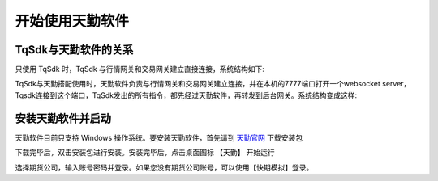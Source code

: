 .. _tq_quickstart:

开始使用天勤软件
=========================================================================
TqSdk与天勤软件的关系
--------------------------------------------------------------------------
只使用 TqSdk 时，TqSdk 与行情网关和交易网关建立直接连接，系统结构如下:

.. raw:: html

  <svg xmlns="http://www.w3.org/2000/svg" xmlns:xlink="http://www.w3.org/1999/xlink" version="1.1" width="481px" viewBox="-0.5 -0.5 481 221" style="max-width:100%;max-height:221px;"><defs/><g><path d="M 380 60 L 380 40" fill="none" stroke="#000000" stroke-miterlimit="10" pointer-events="none"/><a xlink:href="https://github.com/shinnytech/open-md-gateway"><rect x="280" y="60" width="200" height="40" fill="none" stroke="#d6b656"/><g transform="translate(329.5,66.5)"><switch><foreignObject style="overflow:visible;" pointer-events="all" width="100" height="26" requiredFeatures="http://www.w3.org/TR/SVG11/feature#Extensibility"><div xmlns="http://www.w3.org/1999/xhtml" style="display: inline-block; font-size: 12px; font-family: Helvetica; color: rgb(0, 0, 0); line-height: 1.2; vertical-align: top; width: 102px; white-space: nowrap; overflow-wrap: normal; text-align: center;"><div xmlns="http://www.w3.org/1999/xhtml" style="display:inline-block;text-align:inherit;text-decoration:inherit;white-space:normal;"><div><a href="https://github.com/shinnytech/open-md-gateway">Open Md Gateway</a></div><div><a href="https://github.com/shinnytech/open-md-gateway">行情网关</a></div></div></div></foreignObject><text x="50" y="19" fill="#000000" text-anchor="middle" font-size="12px" font-family="'Helvetica'">[Not supported by viewer]</text></switch></g></a><a xlink:href="https://github.com/shinnytech/open-trade-gateway"><rect x="0" y="60" width="200" height="40" fill="none" stroke="#d6b656"/><g transform="translate(42.5,66.5)"><switch><foreignObject style="overflow:visible;" pointer-events="all" width="114" height="26" requiredFeatures="http://www.w3.org/TR/SVG11/feature#Extensibility"><div xmlns="http://www.w3.org/1999/xhtml" style="display: inline-block; font-size: 12px; font-family: Helvetica; color: rgb(0, 0, 0); line-height: 1.2; vertical-align: top; width: 116px; white-space: nowrap; overflow-wrap: normal; text-align: center;"><div xmlns="http://www.w3.org/1999/xhtml" style="display:inline-block;text-align:inherit;text-decoration:inherit;white-space:normal;"><a href="https://github.com/shinnytech/open-trade-gateway">Open Trade Gateway<br />交易中继网关</a><br /></div></div></foreignObject><text x="57" y="19" fill="#000000" text-anchor="middle" font-size="12px" font-family="'Helvetica'">[Not supported by viewer]</text></switch></g></a><rect x="0" y="0" width="200" height="40" fill="none" stroke="#36393d"/><g transform="translate(44.5,6.5)"><switch><foreignObject style="overflow:visible;" pointer-events="all" width="110" height="26" requiredFeatures="http://www.w3.org/TR/SVG11/feature#Extensibility"><div xmlns="http://www.w3.org/1999/xhtml" style="display: inline-block; font-size: 12px; font-family: Helvetica; color: rgb(0, 0, 0); line-height: 1.2; vertical-align: top; width: 110px; white-space: nowrap; overflow-wrap: normal; text-align: center;"><div xmlns="http://www.w3.org/1999/xhtml" style="display:inline-block;text-align:inherit;text-decoration:inherit;white-space:normal;">期货公司交易系统<br />CTP / FEMAS / UFX<br /></div></div></foreignObject><text x="55" y="19" fill="#000000" text-anchor="middle" font-size="12px" font-family="Helvetica">期货公司交易系统&lt;br&gt;CTP / FEMAS / UFX&lt;br&gt;</text></switch></g><rect x="280" y="0" width="200" height="40" fill="none" stroke="#36393d"/><g transform="translate(337.5,13.5)"><switch><foreignObject style="overflow:visible;" pointer-events="all" width="84" height="12" requiredFeatures="http://www.w3.org/TR/SVG11/feature#Extensibility"><div xmlns="http://www.w3.org/1999/xhtml" style="display: inline-block; font-size: 12px; font-family: Helvetica; color: rgb(0, 0, 0); line-height: 1.2; vertical-align: top; width: 85px; white-space: nowrap; overflow-wrap: normal; text-align: center;"><div xmlns="http://www.w3.org/1999/xhtml" style="display:inline-block;text-align:inherit;text-decoration:inherit;white-space:normal;">交易所行情系统<br /></div></div></foreignObject><text x="42" y="12" fill="#000000" text-anchor="middle" font-size="12px" font-family="Helvetica">交易所行情系统&lt;br&gt;</text></switch></g><path d="M 100 60 L 100 40" fill="none" stroke="#000000" stroke-miterlimit="10"/><path d="M 240 120 L 100 100" fill="none" stroke="#000000" stroke-miterlimit="10"/><path d="M 240 120 L 380 100" fill="none" stroke="#000000" stroke-miterlimit="10"/><a xlink:href="http://doc.shinnytech.com/diff/latest/"><rect x="0" y="120" width="480" height="40" rx="6" ry="6" fill="none" stroke="#b85450"/><g transform="translate(212.5,133.5)"><switch><foreignObject style="overflow:visible;" pointer-events="all" width="54" height="12" requiredFeatures="http://www.w3.org/TR/SVG11/feature#Extensibility"><div xmlns="http://www.w3.org/1999/xhtml" style="display: inline-block; font-size: 12px; font-family: Helvetica; color: rgb(0, 0, 0); line-height: 1.2; vertical-align: top; width: 55px; white-space: nowrap; overflow-wrap: normal; text-align: center;"><div xmlns="http://www.w3.org/1999/xhtml" style="display:inline-block;text-align:inherit;text-decoration:inherit;white-space:normal;"><a href="https://github.com/shinnytech/diff">DIFF 协议</a></div></div></foreignObject><text x="27" y="12" fill="#000000" text-anchor="middle" font-size="12px" font-family="'Helvetica'">[Not supported by viewer]</text></switch></g></a><path d="M 240 180 L 240 160" fill="none" stroke="#000000" stroke-miterlimit="10"/><a xlink:href="https://github.com/shinnytech/tqsdk-python"><rect x="180" y="180" width="120" height="40" fill="#dae8fc" stroke="#6c8ebf"/><g transform="translate(222.5,193.5)"><switch><foreignObject style="overflow:visible;" pointer-events="all" width="34" height="12" requiredFeatures="http://www.w3.org/TR/SVG11/feature#Extensibility"><div xmlns="http://www.w3.org/1999/xhtml" style="display: inline-block; font-size: 12px; font-family: Helvetica; color: rgb(0, 0, 0); line-height: 1.2; vertical-align: top; width: 36px; white-space: nowrap; overflow-wrap: normal; text-align: center;"><div xmlns="http://www.w3.org/1999/xhtml" style="display:inline-block;text-align:inherit;text-decoration:inherit;white-space:normal;"><a href="https://github.com/shinnytech/tqsdk-python">TqSdk</a><br /></div></div></foreignObject><text x="17" y="12" fill="#000000" text-anchor="middle" font-size="12px" font-family="'Helvetica'">[Not supported by viewer]</text></switch></g></a></g></svg>


TqSdk与天勤搭配使用时，天勤软件负责与行情网关和交易网关建立连接，并在本机的7777端口打开一个websocket server，Tqsdk连接到这个端口，TqSdk发出的所有指令，都先经过天勤软件，再转发到后台网关。系统结构变成这样:

.. raw:: html

  <svg xmlns="http://www.w3.org/2000/svg" xmlns:xlink="http://www.w3.org/1999/xlink" version="1.1" width="481px" viewBox="-0.5 -0.5 481 341" style="max-width:100%;max-height:341px;"><defs/><g><path d="M 380 60 L 380 40" fill="none" stroke="#000000" stroke-miterlimit="10" pointer-events="none"/><a xlink:href="https://github.com/shinnytech/open-md-gateway"><rect x="280" y="60" width="200" height="40" fill="none" stroke="#d6b656"/><g transform="translate(329.5,66.5)"><switch><foreignObject style="overflow:visible;" pointer-events="all" width="100" height="26" requiredFeatures="http://www.w3.org/TR/SVG11/feature#Extensibility"><div xmlns="http://www.w3.org/1999/xhtml" style="display: inline-block; font-size: 12px; font-family: Helvetica; color: rgb(0, 0, 0); line-height: 1.2; vertical-align: top; width: 102px; white-space: nowrap; overflow-wrap: normal; text-align: center;"><div xmlns="http://www.w3.org/1999/xhtml" style="display:inline-block;text-align:inherit;text-decoration:inherit;white-space:normal;"><div><a href="https://github.com/shinnytech/open-md-gateway">Open Md Gateway</a></div><div><a href="https://github.com/shinnytech/open-md-gateway">行情网关</a></div></div></div></foreignObject><text x="50" y="19" fill="#000000" text-anchor="middle" font-size="12px" font-family="'Helvetica'">[Not supported by viewer]</text></switch></g></a><a xlink:href="https://github.com/shinnytech/open-trade-gateway"><rect x="0" y="60" width="200" height="40" fill="none" stroke="#d6b656"/><g transform="translate(42.5,66.5)"><switch><foreignObject style="overflow:visible;" pointer-events="all" width="114" height="26" requiredFeatures="http://www.w3.org/TR/SVG11/feature#Extensibility"><div xmlns="http://www.w3.org/1999/xhtml" style="display: inline-block; font-size: 12px; font-family: Helvetica; color: rgb(0, 0, 0); line-height: 1.2; vertical-align: top; width: 116px; white-space: nowrap; overflow-wrap: normal; text-align: center;"><div xmlns="http://www.w3.org/1999/xhtml" style="display:inline-block;text-align:inherit;text-decoration:inherit;white-space:normal;"><a href="https://github.com/shinnytech/open-trade-gateway">Open Trade Gateway<br />交易中继网关</a><br /></div></div></foreignObject><text x="57" y="19" fill="#000000" text-anchor="middle" font-size="12px" font-family="'Helvetica'">[Not supported by viewer]</text></switch></g></a><rect x="0" y="0" width="200" height="40" fill="none" stroke="#36393d"/><g transform="translate(44.5,6.5)"><switch><foreignObject style="overflow:visible;" pointer-events="all" width="110" height="26" requiredFeatures="http://www.w3.org/TR/SVG11/feature#Extensibility"><div xmlns="http://www.w3.org/1999/xhtml" style="display: inline-block; font-size: 12px; font-family: Helvetica; color: rgb(0, 0, 0); line-height: 1.2; vertical-align: top; width: 110px; white-space: nowrap; overflow-wrap: normal; text-align: center;"><div xmlns="http://www.w3.org/1999/xhtml" style="display:inline-block;text-align:inherit;text-decoration:inherit;white-space:normal;">期货公司交易系统<br />CTP / FEMAS / UFX<br /></div></div></foreignObject><text x="55" y="19" fill="#000000" text-anchor="middle" font-size="12px" font-family="Helvetica">期货公司交易系统&lt;br&gt;CTP / FEMAS / UFX&lt;br&gt;</text></switch></g><rect x="280" y="0" width="200" height="40" fill="none" stroke="#36393d"/><g transform="translate(337.5,13.5)"><switch><foreignObject style="overflow:visible;" pointer-events="all" width="84" height="12" requiredFeatures="http://www.w3.org/TR/SVG11/feature#Extensibility"><div xmlns="http://www.w3.org/1999/xhtml" style="display: inline-block; font-size: 12px; font-family: Helvetica; color: rgb(0, 0, 0); line-height: 1.2; vertical-align: top; width: 85px; white-space: nowrap; overflow-wrap: normal; text-align: center;"><div xmlns="http://www.w3.org/1999/xhtml" style="display:inline-block;text-align:inherit;text-decoration:inherit;white-space:normal;">交易所行情系统<br /></div></div></foreignObject><text x="42" y="12" fill="#000000" text-anchor="middle" font-size="12px" font-family="Helvetica">交易所行情系统&lt;br&gt;</text></switch></g><path d="M 100 60 L 100 40" fill="none" stroke="#000000" stroke-miterlimit="10"/><path d="M 240 120 L 100 100" fill="none" stroke="#000000" stroke-miterlimit="10"/><path d="M 240 120 L 380 100" fill="none" stroke="#000000" stroke-miterlimit="10"/><a xlink:href="http://doc.shinnytech.com/diff/latest/"><rect x="0" y="120" width="480" height="40" rx="6" ry="6" fill="none" stroke="#b85450"/><g transform="translate(212.5,133.5)"><switch><foreignObject style="overflow:visible;" pointer-events="all" width="54" height="12" requiredFeatures="http://www.w3.org/TR/SVG11/feature#Extensibility"><div xmlns="http://www.w3.org/1999/xhtml" style="display: inline-block; font-size: 12px; font-family: Helvetica; color: rgb(0, 0, 0); line-height: 1.2; vertical-align: top; width: 55px; white-space: nowrap; overflow-wrap: normal; text-align: center;"><div xmlns="http://www.w3.org/1999/xhtml" style="display:inline-block;text-align:inherit;text-decoration:inherit;white-space:normal;"><a href="https://github.com/shinnytech/diff">DIFF 协议</a></div></div></foreignObject><text x="27" y="12" fill="#000000" text-anchor="middle" font-size="12px" font-family="'Helvetica'">[Not supported by viewer]</text></switch></g></a><path d="M 240 180 L 240 160" fill="none" stroke="#000000" stroke-miterlimit="10"/><a xlink:href="https://github.com/shinnytech/tqsdk-python"><rect x="140" y="300" width="200" height="40" fill="#dae8fc" stroke="#6c8ebf"/><g transform="translate(222.5,313.5)"><switch><foreignObject style="overflow:visible;" pointer-events="all" width="34" height="12" requiredFeatures="http://www.w3.org/TR/SVG11/feature#Extensibility"><div xmlns="http://www.w3.org/1999/xhtml" style="display: inline-block; font-size: 12px; font-family: Helvetica; color: rgb(0, 0, 0); line-height: 1.2; vertical-align: top; width: 36px; white-space: nowrap; overflow-wrap: normal; text-align: center;"><div xmlns="http://www.w3.org/1999/xhtml" style="display:inline-block;text-align:inherit;text-decoration:inherit;white-space:normal;"><a href="https://github.com/shinnytech/tqsdk-python">TqSdk</a><br /></div></div></foreignObject><text x="17" y="12" fill="#000000" text-anchor="middle" font-size="12px" font-family="'Helvetica'">[Not supported by viewer]</text></switch></g></a><path d="M 240 220 L 240 233.63" fill="none" stroke="#000000" stroke-miterlimit="10"/><path d="M 240 238.88 L 236.5 231.88 L 240 233.63 L 243.5 231.88 Z" fill="#000000" stroke="#000000" stroke-miterlimit="10"/><a xlink:href="https://github.com/shinnytech/tqsdk-python"><rect x="0" y="180" width="480" height="40" fill="#dae8fc" stroke="#6c8ebf"/><g transform="translate(145.5,186.5)"><switch><foreignObject style="overflow:visible;" pointer-events="all" width="188" height="26" requiredFeatures="http://www.w3.org/TR/SVG11/feature#Extensibility"><div xmlns="http://www.w3.org/1999/xhtml" style="display: inline-block; font-size: 12px; font-family: Helvetica; color: rgb(0, 0, 0); line-height: 1.2; vertical-align: top; width: 190px; white-space: nowrap; overflow-wrap: normal; text-align: center;"><div xmlns="http://www.w3.org/1999/xhtml" style="display:inline-block;text-align:inherit;text-decoration:inherit;white-space:normal;">天勤软件<br />(在7777端口开了websocket server)<br /></div></div></foreignObject><text x="94" y="19" fill="#000000" text-anchor="middle" font-size="12px" font-family="Helvetica">天勤软件&lt;br&gt;(在7777端口开了websocket server)&lt;br&gt;</text></switch></g></a><path d="M 240 280 L 240 293.63" fill="none" stroke="#000000" stroke-miterlimit="10"/><path d="M 240 298.88 L 236.5 291.88 L 240 293.63 L 243.5 291.88 Z" fill="#000000" stroke="#000000" stroke-miterlimit="10"/><a xlink:href="http://doc.shinnytech.com/diff/latest/"><rect x="140" y="240" width="200" height="40" rx="6" ry="6" fill="none" stroke="#b85450"/><g transform="translate(212.5,253.5)"><switch><foreignObject style="overflow:visible;" pointer-events="all" width="54" height="12" requiredFeatures="http://www.w3.org/TR/SVG11/feature#Extensibility"><div xmlns="http://www.w3.org/1999/xhtml" style="display: inline-block; font-size: 12px; font-family: Helvetica; color: rgb(0, 0, 0); line-height: 1.2; vertical-align: top; width: 55px; white-space: nowrap; overflow-wrap: normal; text-align: center;"><div xmlns="http://www.w3.org/1999/xhtml" style="display:inline-block;text-align:inherit;text-decoration:inherit;white-space:normal;"><a href="https://github.com/shinnytech/diff">DIFF 协议</a></div></div></foreignObject><text x="27" y="12" fill="#000000" text-anchor="middle" font-size="12px" font-family="'Helvetica'">[Not supported by viewer]</text></switch></g></a></g></svg>


安装天勤软件并启动
--------------------------------------------------------------------------
天勤软件目前只支持 Windows 操作系统。要安装天勤软件，首先请到 `天勤官网 <https://www.shinnytech.com/tianqin>`_ 下载安装包

下载完毕后，双击安装包进行安装。安装完毕后，点击桌面图标 【天勤】 开始运行

选择期货公司，输入账号密码并登录。如果您没有期货公司账号，可以使用【快期模拟】登录。

